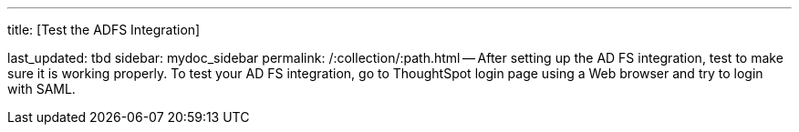 '''

title: [Test the ADFS Integration]

last_updated: tbd sidebar: mydoc_sidebar permalink: /:collection/:path.html -- After setting up the AD FS integration, test to make sure it is working properly.
To test your AD FS integration, go to ThoughtSpot login page using a Web browser and try to login with SAML.
